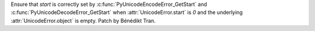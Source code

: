 Ensure that *start* is correctly set by :c:func:`PyUnicodeEncodeError_GetStart`
and :c:func:`PyUnicodeDecodeError_GetStart` when :attr:`UnicodeError.start` is
*0* and the underlying :attr:`UnicodeError.object` is empty.
Patch by Bénédikt Tran.
